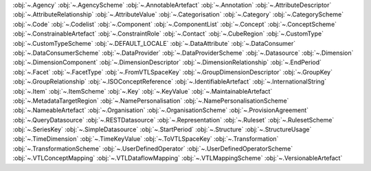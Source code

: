 .. This file is auto-generated by doc/conf.py.

:obj:`~.Agency`
:obj:`~.AgencyScheme`
:obj:`~.AnnotableArtefact`
:obj:`~.Annotation`
:obj:`~.AttributeDescriptor`
:obj:`~.AttributeRelationship`
:obj:`~.AttributeValue`
:obj:`~.Categorisation`
:obj:`~.Category`
:obj:`~.CategoryScheme`
:obj:`~.Code`
:obj:`~.Codelist`
:obj:`~.Component`
:obj:`~.ComponentList`
:obj:`~.Concept`
:obj:`~.ConceptScheme`
:obj:`~.ConstrainableArtefact`
:obj:`~.ConstraintRole`
:obj:`~.Contact`
:obj:`~.CubeRegion`
:obj:`~.CustomType`
:obj:`~.CustomTypeScheme`
:obj:`~.DEFAULT_LOCALE`
:obj:`~.DataAttribute`
:obj:`~.DataConsumer`
:obj:`~.DataConsumerScheme`
:obj:`~.DataProvider`
:obj:`~.DataProviderScheme`
:obj:`~.Datasource`
:obj:`~.Dimension`
:obj:`~.DimensionComponent`
:obj:`~.DimensionDescriptor`
:obj:`~.DimensionRelationship`
:obj:`~.EndPeriod`
:obj:`~.Facet`
:obj:`~.FacetType`
:obj:`~.FromVTLSpaceKey`
:obj:`~.GroupDimensionDescriptor`
:obj:`~.GroupKey`
:obj:`~.GroupRelationship`
:obj:`~.ISOConceptReference`
:obj:`~.IdentifiableArtefact`
:obj:`~.InternationalString`
:obj:`~.Item`
:obj:`~.ItemScheme`
:obj:`~.Key`
:obj:`~.KeyValue`
:obj:`~.MaintainableArtefact`
:obj:`~.MetadataTargetRegion`
:obj:`~.NamePersonalisation`
:obj:`~.NamePersonalisationScheme`
:obj:`~.NameableArtefact`
:obj:`~.Organisation`
:obj:`~.OrganisationScheme`
:obj:`~.ProvisionAgreement`
:obj:`~.QueryDatasource`
:obj:`~.RESTDatasource`
:obj:`~.Representation`
:obj:`~.Ruleset`
:obj:`~.RulesetScheme`
:obj:`~.SeriesKey`
:obj:`~.SimpleDatasource`
:obj:`~.StartPeriod`
:obj:`~.Structure`
:obj:`~.StructureUsage`
:obj:`~.TimeDimension`
:obj:`~.TimeKeyValue`
:obj:`~.ToVTLSpaceKey`
:obj:`~.Transformation`
:obj:`~.TransformationScheme`
:obj:`~.UserDefinedOperator`
:obj:`~.UserDefinedOperatorScheme`
:obj:`~.VTLConceptMapping`
:obj:`~.VTLDataflowMapping`
:obj:`~.VTLMappingScheme`
:obj:`~.VersionableArtefact`
